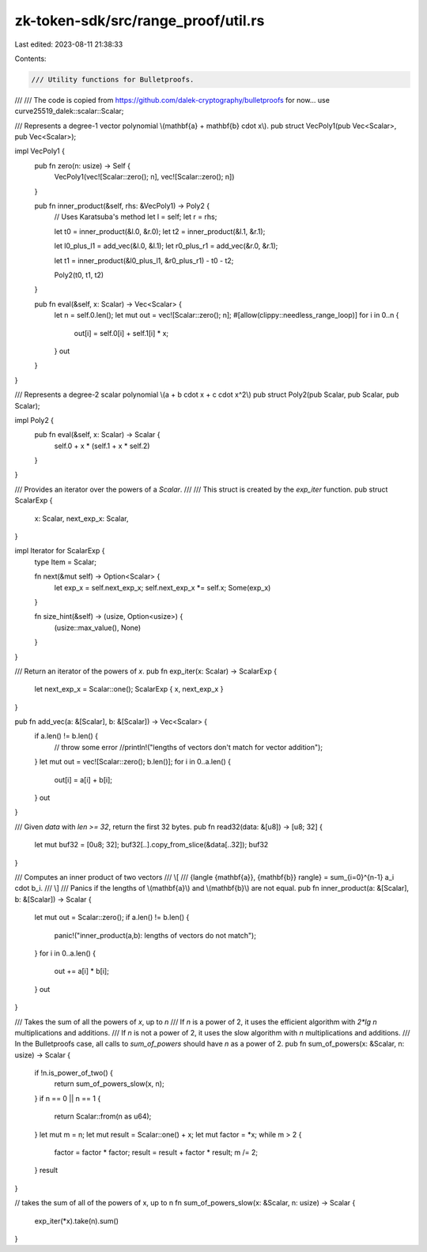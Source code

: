 zk-token-sdk/src/range_proof/util.rs
====================================

Last edited: 2023-08-11 21:38:33

Contents:

.. code-block:: rs

    /// Utility functions for Bulletproofs.
///
/// The code is copied from https://github.com/dalek-cryptography/bulletproofs for now...
use curve25519_dalek::scalar::Scalar;

/// Represents a degree-1 vector polynomial \\(\mathbf{a} + \mathbf{b} \cdot x\\).
pub struct VecPoly1(pub Vec<Scalar>, pub Vec<Scalar>);

impl VecPoly1 {
    pub fn zero(n: usize) -> Self {
        VecPoly1(vec![Scalar::zero(); n], vec![Scalar::zero(); n])
    }

    pub fn inner_product(&self, rhs: &VecPoly1) -> Poly2 {
        // Uses Karatsuba's method
        let l = self;
        let r = rhs;

        let t0 = inner_product(&l.0, &r.0);
        let t2 = inner_product(&l.1, &r.1);

        let l0_plus_l1 = add_vec(&l.0, &l.1);
        let r0_plus_r1 = add_vec(&r.0, &r.1);

        let t1 = inner_product(&l0_plus_l1, &r0_plus_r1) - t0 - t2;

        Poly2(t0, t1, t2)
    }

    pub fn eval(&self, x: Scalar) -> Vec<Scalar> {
        let n = self.0.len();
        let mut out = vec![Scalar::zero(); n];
        #[allow(clippy::needless_range_loop)]
        for i in 0..n {
            out[i] = self.0[i] + self.1[i] * x;
        }
        out
    }
}

/// Represents a degree-2 scalar polynomial \\(a + b \cdot x + c \cdot x^2\\)
pub struct Poly2(pub Scalar, pub Scalar, pub Scalar);

impl Poly2 {
    pub fn eval(&self, x: Scalar) -> Scalar {
        self.0 + x * (self.1 + x * self.2)
    }
}

/// Provides an iterator over the powers of a `Scalar`.
///
/// This struct is created by the `exp_iter` function.
pub struct ScalarExp {
    x: Scalar,
    next_exp_x: Scalar,
}

impl Iterator for ScalarExp {
    type Item = Scalar;

    fn next(&mut self) -> Option<Scalar> {
        let exp_x = self.next_exp_x;
        self.next_exp_x *= self.x;
        Some(exp_x)
    }

    fn size_hint(&self) -> (usize, Option<usize>) {
        (usize::max_value(), None)
    }
}

/// Return an iterator of the powers of `x`.
pub fn exp_iter(x: Scalar) -> ScalarExp {
    let next_exp_x = Scalar::one();
    ScalarExp { x, next_exp_x }
}

pub fn add_vec(a: &[Scalar], b: &[Scalar]) -> Vec<Scalar> {
    if a.len() != b.len() {
        // throw some error
        //println!("lengths of vectors don't match for vector addition");
    }
    let mut out = vec![Scalar::zero(); b.len()];
    for i in 0..a.len() {
        out[i] = a[i] + b[i];
    }
    out
}

/// Given `data` with `len >= 32`, return the first 32 bytes.
pub fn read32(data: &[u8]) -> [u8; 32] {
    let mut buf32 = [0u8; 32];
    buf32[..].copy_from_slice(&data[..32]);
    buf32
}

/// Computes an inner product of two vectors
/// \\[
///    {\langle {\mathbf{a}}, {\mathbf{b}} \rangle} = \sum\_{i=0}^{n-1} a\_i \cdot b\_i.
/// \\]
/// Panics if the lengths of \\(\mathbf{a}\\) and \\(\mathbf{b}\\) are not equal.
pub fn inner_product(a: &[Scalar], b: &[Scalar]) -> Scalar {
    let mut out = Scalar::zero();
    if a.len() != b.len() {
        panic!("inner_product(a,b): lengths of vectors do not match");
    }
    for i in 0..a.len() {
        out += a[i] * b[i];
    }
    out
}

/// Takes the sum of all the powers of `x`, up to `n`
/// If `n` is a power of 2, it uses the efficient algorithm with `2*lg n` multiplications and additions.
/// If `n` is not a power of 2, it uses the slow algorithm with `n` multiplications and additions.
/// In the Bulletproofs case, all calls to `sum_of_powers` should have `n` as a power of 2.
pub fn sum_of_powers(x: &Scalar, n: usize) -> Scalar {
    if !n.is_power_of_two() {
        return sum_of_powers_slow(x, n);
    }
    if n == 0 || n == 1 {
        return Scalar::from(n as u64);
    }
    let mut m = n;
    let mut result = Scalar::one() + x;
    let mut factor = *x;
    while m > 2 {
        factor = factor * factor;
        result = result + factor * result;
        m /= 2;
    }
    result
}

// takes the sum of all of the powers of x, up to n
fn sum_of_powers_slow(x: &Scalar, n: usize) -> Scalar {
    exp_iter(*x).take(n).sum()
}


